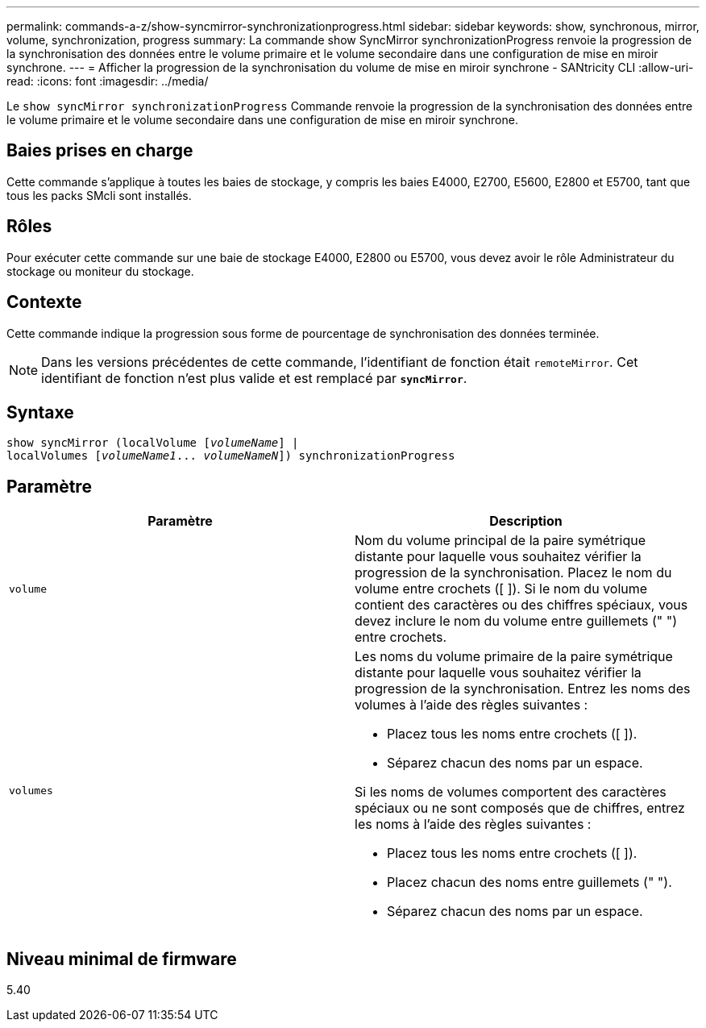 ---
permalink: commands-a-z/show-syncmirror-synchronizationprogress.html 
sidebar: sidebar 
keywords: show, synchronous, mirror, volume, synchronization, progress 
summary: La commande show SyncMirror synchronizationProgress renvoie la progression de la synchronisation des données entre le volume primaire et le volume secondaire dans une configuration de mise en miroir synchrone. 
---
= Afficher la progression de la synchronisation du volume de mise en miroir synchrone - SANtricity CLI
:allow-uri-read: 
:icons: font
:imagesdir: ../media/


[role="lead"]
Le `show syncMirror synchronizationProgress` Commande renvoie la progression de la synchronisation des données entre le volume primaire et le volume secondaire dans une configuration de mise en miroir synchrone.



== Baies prises en charge

Cette commande s'applique à toutes les baies de stockage, y compris les baies E4000, E2700, E5600, E2800 et E5700, tant que tous les packs SMcli sont installés.



== Rôles

Pour exécuter cette commande sur une baie de stockage E4000, E2800 ou E5700, vous devez avoir le rôle Administrateur du stockage ou moniteur du stockage.



== Contexte

Cette commande indique la progression sous forme de pourcentage de synchronisation des données terminée.

[NOTE]
====
Dans les versions précédentes de cette commande, l'identifiant de fonction était `remoteMirror`. Cet identifiant de fonction n'est plus valide et est remplacé par `*syncMirror*`.

====


== Syntaxe

[source, cli, subs="+macros"]
----
show syncMirror (localVolume pass:quotes[[_volumeName_]] |
localVolumes pass:quotes[[_volumeName1_... _volumeNameN_]]) synchronizationProgress
----


== Paramètre

[cols="2*"]
|===
| Paramètre | Description 


 a| 
`volume`
 a| 
Nom du volume principal de la paire symétrique distante pour laquelle vous souhaitez vérifier la progression de la synchronisation. Placez le nom du volume entre crochets ([ ]). Si le nom du volume contient des caractères ou des chiffres spéciaux, vous devez inclure le nom du volume entre guillemets (" ") entre crochets.



 a| 
`volumes`
 a| 
Les noms du volume primaire de la paire symétrique distante pour laquelle vous souhaitez vérifier la progression de la synchronisation. Entrez les noms des volumes à l'aide des règles suivantes :

* Placez tous les noms entre crochets ([ ]).
* Séparez chacun des noms par un espace.


Si les noms de volumes comportent des caractères spéciaux ou ne sont composés que de chiffres, entrez les noms à l'aide des règles suivantes :

* Placez tous les noms entre crochets ([ ]).
* Placez chacun des noms entre guillemets (" ").
* Séparez chacun des noms par un espace.


|===


== Niveau minimal de firmware

5.40
